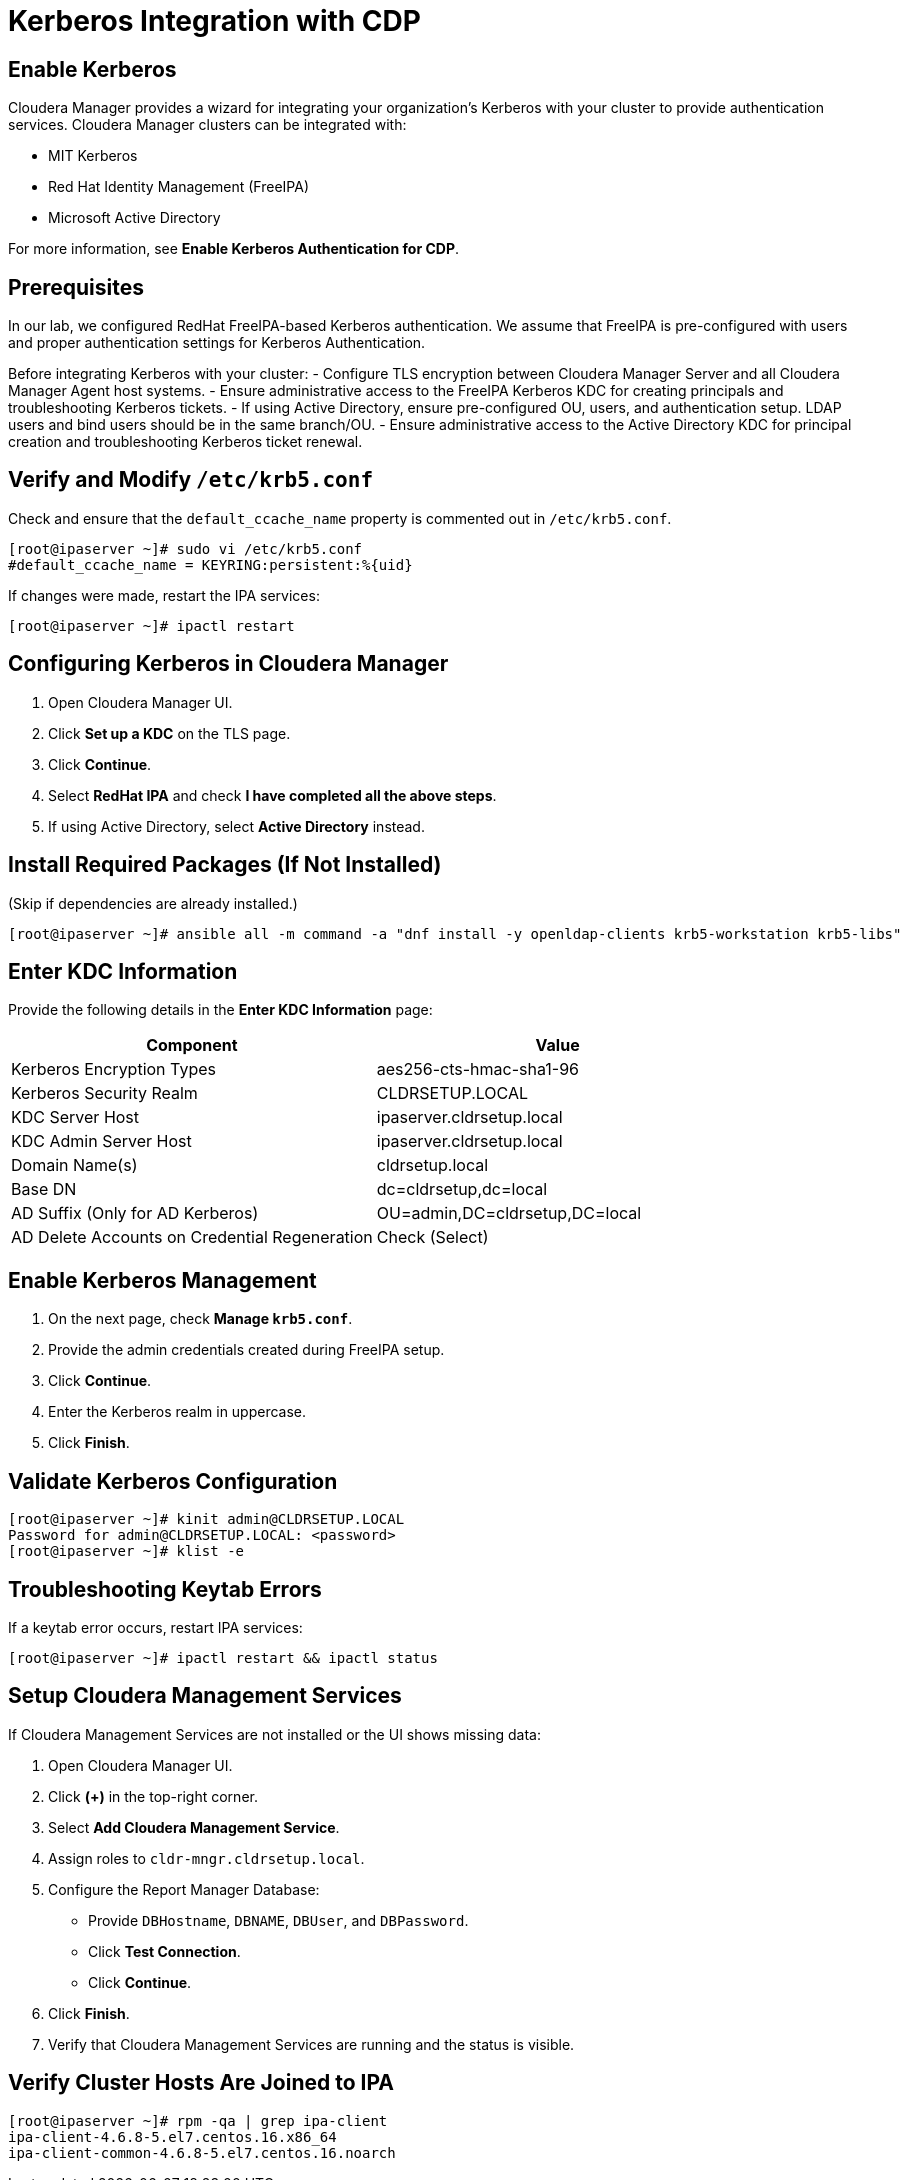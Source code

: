 = Kerberos Integration with CDP

== Enable Kerberos
Cloudera Manager provides a wizard for integrating your organization’s Kerberos with your cluster to provide authentication services. Cloudera Manager clusters can be integrated with:

- MIT Kerberos
- Red Hat Identity Management (FreeIPA)
- Microsoft Active Directory

For more information, see *Enable Kerberos Authentication for CDP*.

== Prerequisites
In our lab, we configured RedHat FreeIPA-based Kerberos authentication. We assume that FreeIPA is pre-configured with users and proper authentication settings for Kerberos Authentication.

Before integrating Kerberos with your cluster:
- Configure TLS encryption between Cloudera Manager Server and all Cloudera Manager Agent host systems.
- Ensure administrative access to the FreeIPA Kerberos KDC for creating principals and troubleshooting Kerberos tickets.
- If using Active Directory, ensure pre-configured OU, users, and authentication setup. LDAP users and bind users should be in the same branch/OU.
- Ensure administrative access to the Active Directory KDC for principal creation and troubleshooting Kerberos ticket renewal.

== Verify and Modify `/etc/krb5.conf`
Check and ensure that the `default_ccache_name` property is commented out in `/etc/krb5.conf`.

```bash
[root@ipaserver ~]# sudo vi /etc/krb5.conf
#default_ccache_name = KEYRING:persistent:%{uid}
```

If changes were made, restart the IPA services:

```bash
[root@ipaserver ~]# ipactl restart
```

== Configuring Kerberos in Cloudera Manager
1. Open Cloudera Manager UI.
2. Click *Set up a KDC* on the TLS page.
3. Click *Continue*.
4. Select *RedHat IPA* and check *I have completed all the above steps*.
5. If using Active Directory, select *Active Directory* instead.

== Install Required Packages (If Not Installed)
(Skip if dependencies are already installed.)

```bash
[root@ipaserver ~]# ansible all -m command -a "dnf install -y openldap-clients krb5-workstation krb5-libs"
```

== Enter KDC Information
Provide the following details in the *Enter KDC Information* page:

[options="header"]
|====================
| Component                          | Value
| Kerberos Encryption Types          | aes256-cts-hmac-sha1-96
| Kerberos Security Realm            | CLDRSETUP.LOCAL
| KDC Server Host                    | ipaserver.cldrsetup.local
| KDC Admin Server Host              | ipaserver.cldrsetup.local
| Domain Name(s)                      | cldrsetup.local
| Base DN                             | dc=cldrsetup,dc=local
| AD Suffix (Only for AD Kerberos)    | OU=admin,DC=cldrsetup,DC=local
| AD Delete Accounts on Credential Regeneration | Check (Select)
|====================

== Enable Kerberos Management
1. On the next page, check *Manage `krb5.conf`*.
2. Provide the admin credentials created during FreeIPA setup.
3. Click *Continue*.
4. Enter the Kerberos realm in uppercase.
5. Click *Finish*.

== Validate Kerberos Configuration
```bash
[root@ipaserver ~]# kinit admin@CLDRSETUP.LOCAL
Password for admin@CLDRSETUP.LOCAL: <password>
[root@ipaserver ~]# klist -e
```

== Troubleshooting Keytab Errors
If a keytab error occurs, restart IPA services:

```bash
[root@ipaserver ~]# ipactl restart && ipactl status
```

== Setup Cloudera Management Services
If Cloudera Management Services are not installed or the UI shows missing data:

1. Open Cloudera Manager UI.
2. Click *(+)* in the top-right corner.
3. Select *Add Cloudera Management Service*.
4. Assign roles to `cldr-mngr.cldrsetup.local`.
5. Configure the Report Manager Database:
   - Provide `DBHostname`, `DBNAME`, `DBUser`, and `DBPassword`.
   - Click *Test Connection*.
   - Click *Continue*.
6. Click *Finish*.
7. Verify that Cloudera Management Services are running and the status is visible.

== Verify Cluster Hosts Are Joined to IPA
```bash
[root@ipaserver ~]# rpm -qa | grep ipa-client
ipa-client-4.6.8-5.el7.centos.16.x86_64
ipa-client-common-4.6.8-5.el7.centos.16.noarch
```

